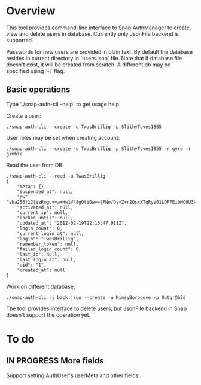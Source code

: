 * Overview
  This tool provides command-line interface to Snap AuthManager to
  create, view and delete users in database. Currently only JsonFile
  backend is supported.
  
  Passwords for new users are provided in plain text. By default the
  database resides in current directory in `users.json` file. Note
  that if database file doesn't exist, it will be created from
  scratch. A different db may be specified using `-j` flag.


** Basic operations
   Type `./snap-auth-cli --help` to get usage help.
  
   Create a user:

   : ./snap-auth-cli --create -u TwasBrillig -p SlithyToves1855

   User roles may be set when creating account:

   : ./snap-auth-cli --create -u TwasBrillig -p SlithyToves1855 -r gyre -r gimble

   Read the user from DB:
   
   : ./snap-auth-cli --read -u TwasBrillig
   : {
   :     "meta": {},
   :     "suspended_at": null,
   :     "pw": "sha256|12|izRmgu++a+Hw1V48gQtiDw==|FNo/Os+Z+r2QsxXTqRyV61LDPPEibMC9U3Pbp2D/ujU=",
   :     "activated_at": null,
   :     "current_ip": null,
   :     "locked_until": null,
   :     "updated_at": "2012-02-19T22:15:47.911Z",
   :     "login_count": 0,
   :     "current_login_at": null,
   :     "login": "TwasBrillig",
   :     "remember_token": null,
   :     "failed_login_count": 0,
   :     "last_ip": null,
   :     "last_login_at": null,
   :     "uid": "1",
   :     "created_at": null
   : }

   Work on different database:

   : ./snap-auth-cli -j back.json --create -u MimsyBorogove -p 0utgr@b3d

   The tool provides interface to delete users, but JsonFile backend
   in Snap doesn't support the operation yet.

* To do
** IN PROGRESS More fields
   Support setting AuthUser's userMeta and other fields.
